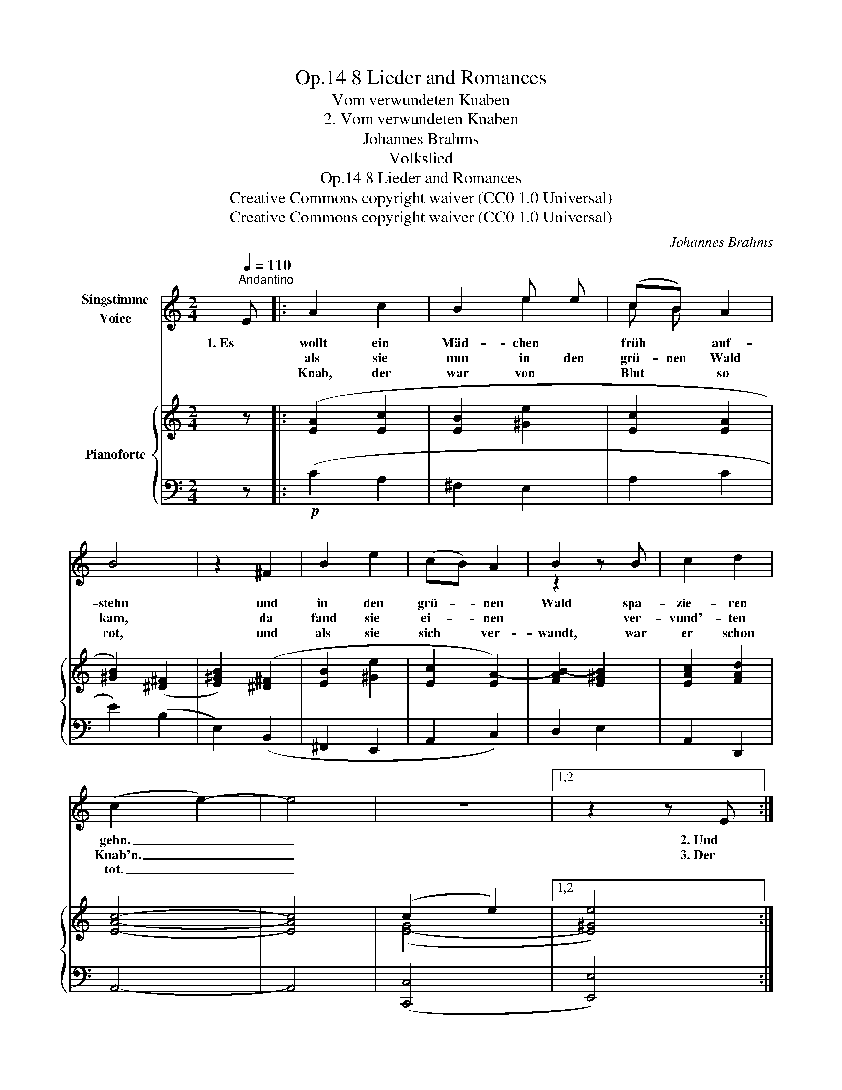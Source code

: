 X:1
T:8 Lieder and Romances, Op.14
T:Vom verwundeten Knaben
T:2. Vom verwundeten Knaben
T:Johannes Brahms
T:Volkslied
T:8 Lieder and Romances, Op.14
T:Creative Commons copyright waiver (CC0 1.0 Universal) 
T:Creative Commons copyright waiver (CC0 1.0 Universal) 
C:Johannes Brahms
Z:Volkslied
Z:Creative Commons copyright waiver (CC0 1.0 Universal)
Z:
%%score ( 1 2 ) { ( 3 5 ) | ( 4 6 ) }
L:1/8
Q:1/4=110
M:2/4
K:C
V:1 treble nm="Singstimme\nVoice"
V:2 treble 
V:3 treble nm="Pianoforte"
V:5 treble 
V:4 bass 
V:6 bass 
V:1
"^Andantino" E |: A2 c2 | B2 e e | (cB) A2 | B4 | z2 ^F2 | B2 e2 | (cB) A2 | B2 z B | c2 d2 | %10
w: 1. Es |wollt ein|Mäd- chen *|früh * auf-|stehn|und|in den|grü- * nen|Wald spa-|zie- ren|
w: |als sie|nun in den|grü- nen Wald|kam,|da|fand sie|ei- * nen|* ver-|vund'- ten|
w: |Knab, der|war von *|Blut * so|rot,|und|als sie|sich * ver-|wandt, war|er schon|
 (c2 e2-) | e4 | z4 |1,2 z2 z E :|3 z4 || z2"^più "!mf! e2 | d2 c2 | d2 B2 | c2 A2 | B2 G2 | %20
w: gehn. _|_||2. Und||4. Wo|krieg ich|nun zwei|Leid- fräu-|lein, die|
w: Knab'n. _|_||3. Der|||||||
w: tot. _|_|||||||||
 B2 c2 | d2 d2 | e2 c2 | d4 | z2"^più "!f! d2 | c2 _B2 | c2 A2 | _B2 G2 | A2 F2 | A2 _B2 | c2 c2 | %31
w: mein feins|Lieb zu|Gra- be|wein'n?|Wo|krieg ich|nun sechs|Reu- ter-|knab'n, die|mein feins|Lieb zu|
w: |||||||||||
w: |||||||||||
 d2 _B2 | c4 | z2!p! A2 || d2 f2 | e2 ^c2 | d2 d2 | e4 | z2 z A | B2 e2 | (cB) A2 | z2 z B | %42
w: Gra- be|trag'n?|Wie|lang soll|ich denn|trau- ern|gehn?|Bis|al- le|Was- * ser|zu-|
w: |||||||||||
w: |||||||||||
 c2 d2 | (c2 e2-) | e4 | z4 | z2 E2 || A2 c2 | B2 e2 | (cB) A3/2 A/ | B4 | z2 ^F2 | B2 e2 | %53
w: sam- men|gehn? _|_||Ja|al- le|Was- ser|gehn * nicht zu-|sam'n,|so|wird mein|
w: |||||||||||
w: |||||||||||
 (cB) A2 | z2 z B | c2 d2 | (c2 e2-) | e4 | z4 | z4 | z4 | z4 |] %62
w: Trau- * ern|kein|En- de|han. _|_|||||
w: |||||||||
w: |||||||||
V:2
 x |: x4 | x2 e2 | c B x2 | x4 | x4 | x4 | x4 | z2 x x | x4 | x4 | x4 | x4 |1,2 x4 :|3 x4 || x4 | %16
 x4 | x4 | x4 | x4 | x4 | x4 | x4 | x4 | x4 | x4 | x4 | x4 | x4 | x4 | x4 | x4 | x4 | x4 || x4 | %35
 x4 | x4 | x4 | x4 | x4 | x4 | x4 | x4 | x4 | x4 | x4 | x4 || x4 | x4 | x4 | x4 | x4 | x4 | x4 | %54
 x4 | x4 | x4 | x4 | x4 | x4 | x4 | x4 |] %62
V:3
 z |: ([EA]2 [Ec]2 | [EB]2 [^Ge]2 | [Ec]2 [EA]2 | [^GB]2) ([^D^F]2 | [E^GB]2) ([^D^F]2 | %6
 [EB]2 [^Ge]2 | [Ec]2 [EA-]2) | [FAB-]2 [E^GB]2 | [EAc]2 [FAd]2 | [EAc]4- | [EAc]4 | (c2 e2-) |1,2 %13
 x4 :|3 x- [E^Ge]3- || [EGe]2 [ce]2 | [Be]2 [Ac]2 | [Bd]4 | [Ac]2 [GA]2 | [GB]4 | [GB]2 [GAc]2 | %21
 [GBd]4 | [Gce]2 [Ac^f]2 | [Bdg]4- | [Bdg]2 [_Bd=f]2 | [FAc]2 [CG_B]2 | [FAc]4 | [G_B]2 [_B,FG]2 | %28
 [FA]4 | [FA]2 [FG_B]2 | [FAc]4 | [F_Bd]2 [GBe]2 | [Acf]4- | [Acf]2 z2 || ([Ad]2 [Af]2 | %35
 [Ae]2 [^ca]2) | (fe d2 | [^GBe]2) ([Ac]2 | [^GBe]2) ([Ac]2 | [EB]2 [^Ge]2 | [Ec]2 [EA-]2) | %41
 [FAB-]2 [E^GB]2 | [EAc]2 [FAd]2 | [EAc]4- | [EAc]4 | (c2 e2-) | x4 || ([EA]2 [Ec]2 | %48
 [EB]2 [^Ge]2 | [Ec]2 [EA]2 | [^GB]2) ([^D^F]2 | [E^GB]2) ([^D^F]2 | [EB]2 [^Ge]2 | [Ec]2 [EA-]2) | %54
 [FAB-]2 [E^GB]2 | [EAc]2 [FAd]2 | [EAc]4- | [EAc]4 | ([EGc]4 | [E^GBe]4) | [EAce]4- | [EAce]4 |] %62
V:4
 z |:!p! (C2 A,2 | ^F,2 E,2 | A,2 C2 | E2) (B,2 | E,2) (B,,2 | ^F,,2 E,,2 | A,,2 C,2) | D,2 E,2 | %9
 A,,2 D,,2 | A,,4- | A,,4 | x4 |1,2 x4 :|3!>(! x- [E,,E,]3-!>)! || [E,,E,]2"^più "!mf! [C,,C,]2 | %16
 [G,,G,]4- | [G,,G,]4 | [G,,G,]4- | [G,,G,]4 | G,2"^cresc sempre""^cresc. sempre" C,2 | G,4 | %22
 G,2 C,2 | G,4- | [G,,G,]2"^più "!f! ([_B,,,_B,,]2 | [F,,F,]4-) | [F,,F,]4 | [F,,F,]4- | %28
 [F,,F,]4 |!<(! F,2 _B,,2 | F,4 | F,2!<)! _B,,2 | F,4- | [F,,F,]2 z2 ||!p! (F2 D2 | ^C2 A,2) | %36
 (D2 F2 | E2) (A,2 | E,2) (A,,2 | ^G,,2 E,,2 | A,,2 C,2) | D,2 E,2 | A,,2 D,,2 | A,,4- | A,,4 | %45
!>(! ([C,,C,]4!>)! | [E,,E,]4) ||!p! (C2 A,2 | ^G,2 E,2 | A,2 C2 | E2) (B,2 | E,2) (B,,2 | %52
"^dim." ^G,,2 E,,2 | A,,2 C,2) | D,2 E,2 | A,,2 D,,2 | A,,4- | A,,4 | ([C,,C,]2 [E,,E,]2-) | %59
 [E,,E,]4 | [A,,,A,,]4- |!ppp! [A,,,A,,]4 |] %62
V:5
 x |: x4 | x4 | x4 | x4 | x4 | x4 | x4 | x4 | x4 | x4 | x4 | ([E-G]4 |1,2 [E^Ge]4) :|3 x4 || x4 | %16
 =G2 C2 | G4 | G2 C2 | x4 | x4 | x4 | x4 | x4 | x4 | x4 | x4 | F2 x2 | x4 | x4 | x4 | x4 | x4 | %33
 x4 || x4 | x4 | A2 A2 | x4 | x4 | x4 | x4 | x4 | x4 | x4 | x4 | ([E-G]4 | [E^Ge]4) || x4 | x4 | %49
 x4 | x4 | x4 | x4 | x4 | x4 | x4 | x4 | x4 | x4 | x4 | x4 | x4 |] %62
V:6
 x |: x4 | x4 | x4 | x4 | x4 | x4 | x4 | x4 | x4 | x4 | x4 | ([C,,C,]4 |1,2 [E,,E,]4) :|3 x4 || %15
 x4 | x4 | x4 | x4 | x4 | G,,4- | G,,4 | G,,4- | G,,4- | x4 | x4 | x4 | x4 | x4 | F,,4- | F,,4 | %31
 F,,4- | F,,4- | x4 || x4 | x4 | x4 | x4 | x4 | x4 | x4 | x4 | x4 | x4 | x4 | x4 | x4 || x4 | x4 | %49
 x4 | x4 | x4 | x4 | x4 | x4 | x4 | x4 | x4 | x4 | x4 | x4 | x4 |] %62

